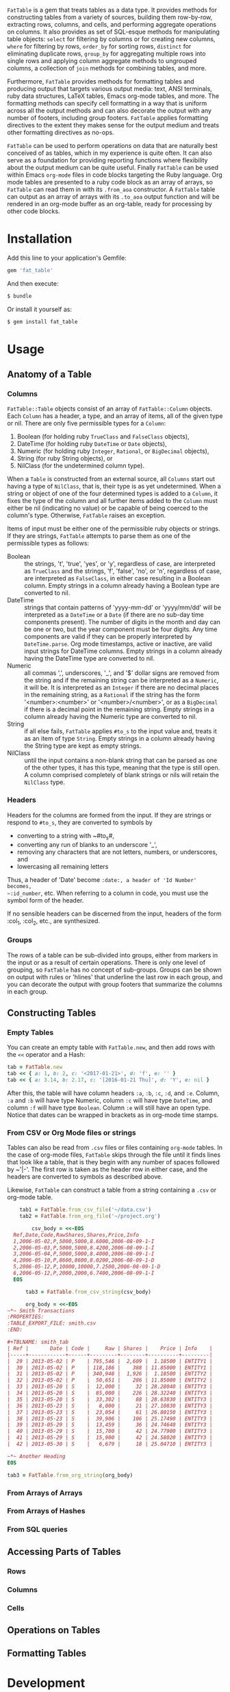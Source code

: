 # FatTable

~FatTable~ is a gem that treats tables as a data type. It provides methods for
constructing tables from a variety of sources, building them row-by-row,
extracting rows, columns, and cells, and performing aggregate operations on
columns. It also provides as set of SQL-esque methods for manipulating table
objects: ~select~ for filtering by columns or for creating new columns, ~where~
for filtering by rows, ~order_by~ for sorting rows, ~distinct~ for eliminating
duplicate rows, ~group_by~ for aggregating multiple rows into single rows and
applying column aggregate methods to ungrouped columns, a collection of ~join~
methods for combining tables, and more.

Furthermore, ~FatTable~ provides methods for formatting tables and producing
output that targets various output media: text, ANSI terminals, ruby data
structures, LaTeX tables, Emacs org-mode tables, and more. The formatting
methods can specify cell formatting in a way that is uniform across all the
output methods and can also decorate the output with any number of footers,
including group footers. ~FatTable~ applies formatting directives to the extent
they makes sense for the output medium and treats other formatting directives as
no-ops.

~FatTable~ can be used to perform operations on data that are naturally best
conceived of as tables, which in my experience is quite often. It can also serve
as a foundation for providing reporting functions where flexibility about the
output medium can be quite useful. Finally ~FatTable~ can be used within Emacs
~org-mode~ files in code blocks targeting the Ruby language. Org mode tables are
presented to a ruby code block as an array of arrays, so ~FatTable~ can read
them in with its ~.from_aoa~ constructor. A ~FatTable~ table can output as an
array of arrays with its ~.to_aoa~ output function and will be rendered in an
org-mode buffer as an org-table, ready for processing by other code blocks.

* Installation

Add this line to your application's Gemfile:

#+BEGIN_SRC ruby
  gem 'fat_table'
#+END_SRC

And then execute:

#+BEGIN_SRC sh
  $ bundle
#+END_SRC

Or install it yourself as:

#+BEGIN_SRC sh
  $ gem install fat_table
#+END_SRC

* Usage

** Anatomy of a Table

*** Columns

~FatTable::Table~ objects consist of an array of ~FatTable::Column~ objects.
Each ~Column~ has a header, a type, and an array of items, all of the given type
or nil. There are only five permissible types for a ~Column~:

1. Boolean (for holding ruby ~TrueClass~ and ~FalseClass~ objects),
2. DateTime (for holding ruby ~DateTime~ or ~Date~ objects),
3. Numeric (for holding ruby ~Integer~, ~Rational~, or ~BigDecimal~ objects),
4. String (for ruby String objects), or
5. NilClass (for the undetermined column type).

When a ~Table~ is constructed from an external source, all ~Columns~ start out
having a type of ~NilClass~, that is, their type is as yet undetermined. When a
string or object of one of the four determined types is added to a ~Column~, it
fixes the type of the column and all further items added to the ~Column~ must
either be nil (indicating no value) or be capable of being coerced to the
column's type. Otherwise, ~FatTable~ raises an exception.

Items of input must be either one of the permissible ruby objects or strings. If
they are strings, ~FatTable~ attempts to parse them as one of the permissible
types as follows:

- Boolean :: the strings, 't', 'true', 'yes', or 'y', regardless of case, are
     interpreted as ~TrueClass~ and the strings, 'f', 'false', 'no', or 'n',
     regardless of case, are interpreted as ~FalseClass~, in either case
     resulting in a Boolean column. Empty strings in a column already having a
     Boolean type are converted to nil.
- DateTime :: strings that contain patterns of 'yyyy-mm-dd' or 'yyyy/mm/dd' will
     be interpreted as a ~DateTime~ or a ~Date~ (if there are no sub-day time
     components present). The number of digits in the month and day can be one
     or two, but the year component must be four digits. Any time components are
     valid if they can be properly interpreted by ~DateTime.parse~. Org mode
     timestamps, active or inactive, are valid input strings for DateTime
     columns. Empty strings in a column already having the DateTime type are
     converted to nil.
- Numeric :: all commas ',', underscores, '_', and '$' dollar signs are removed
     from the string and if the remaining string can be interpreted as a
     ~Numeric~, it will be. It is interpreted as an ~Integer~ if there are no
     decimal places in the remaining string, as a ~Rational~ if the string has
     the form '<number>:<number>' or '<number>/<number>', or as a ~BigDecimal~
     if there is a decimal point in the remaining string. Empty strings in a
     column already having the Numeric type are converted to nil.
- String :: if all else fails, ~FatTable~ applies ~#to_s~ to the input value
     and, treats it as an item of type ~String~.  Empty strings in a column
     already having the String type are kept as empty strings.
- NilClass :: until the input contains a non-blank string that can be parsed as
     one of the other types, it has this type, meaning that the type is still
     open. A column comprised completely of blank strings or nils will retain
     the ~NilClass~ type.

*** Headers

Headers for the columns are formed from the input.  If they are strings or
respond to ~#to_s~, they are converted to symbols by

- converting to a string with ~#to_s#,
- converting any run of blanks to an underscore '_',
- removing any characters that are not letters, numbers, or underscores, and
- lowercasing all remaining letters

Thus, a header of 'Date' become ~:date:, a header of 'Id Number' becomes,
~:id_number~, etc. When referring to a column in code, you must use the symbol
form of the header.

If no sensible headers can be discerned from the input, headers of the form
:col_1, :col_2, etc., are synthesized.

*** Groups

The rows of a table can be sub-divided into groups, either from markers in the
input or as a result of certain operations. There is only one level of grouping,
so ~FatTable~ has no concept of sub-groups. Groups can be shown on output with
rules or 'hlines' that underline the last row in each group, and you can
decorate the output with group footers that summarize the columns in each group.

** Constructing Tables

*** Empty Tables

You can create an empty table with ~FatTable.new~, and then add rows with the
~<<~ operator and a Hash:

#+BEGIN_SRC ruby
  tab = FatTable.new
  tab << { a: 1, b: 2, c: '<2017-01-21>', d: 'f', e: '' }
  tab << { a: 3.14, b: 2.17, c: '[2016-01-21 Thu]', d: 'Y', e: nil }
#+END_SRC

After this, the table will have column headers ~:a~, ~:b~, ~:c~, ~:d~, and ~:e~.
Column, ~:a~ and ~:b~ will have type Numeric, column ~:c~ will have type
~DateTime~, and column ~:f~ will have type ~Boolean~. Column ~:e~ will still
have an open type. Notice that dates can be wrapped in brackets as in org-mode
time stamps.

*** From CSV or Org Mode files or strings

Tables can also be read from ~.csv~ files or files containing ~org-mode~ tables.
In the case of org-mode files, ~FatTable~ skips through the file until it finds
lines that look like a table, that is they begin with any number of spaces
followed by ~'|-'.  The first row is taken as the header row in either case, and
the headers are converted to symbols as described above.

Likewise, ~FatTable~ can construct a table from a string containing a ~.csv~ or
org-mode table.

#+BEGIN_SRC ruby
    tab1 = FatTable.from_csv_file('~/data.csv')
    tab2 = FatTable.from_org_file('~/project.org')

        csv_body = <<-EOS
  Ref,Date,Code,RawShares,Shares,Price,Info
  1,2006-05-02,P,5000,5000,8.6000,2006-08-09-1-I
  2,2006-05-03,P,5000,5000,8.4200,2006-08-09-1-I
  3,2006-05-04,P,5000,5000,8.4000,2006-08-09-1-I
  4,2006-05-10,P,8600,8600,8.0200,2006-08-09-1-D
  5,2006-05-12,P,10000,10000,7.2500,2006-08-09-1-D
  6,2006-05-12,P,2000,2000,6.7400,2006-08-09-1-I
  EOS

      tab3 = FatTable.from_csv_string(csv_body)

      org_body = <<-EOS
~*~ Smith Transactions
:PROPERTIES:
:TABLE_EXPORT_FILE: smith.csv
:END:

#+TBLNAME: smith_tab
| Ref |       Date | Code |     Raw | Shares |    Price | Info    |
|-----+------------+------+---------+--------+----------+---------|
|  29 | 2013-05-02 | P    | 795,546 |  2,609 |  1.18500 | ENTITY1 |
|  30 | 2013-05-02 | P    | 118,186 |    388 | 11.85000 | ENTITY1 |
|  31 | 2013-05-02 | P    | 340,948 |  1,926 |  1.18500 | ENTITY2 |
|  32 | 2013-05-02 | P    |  50,651 |    286 | 11.85000 | ENTITY2 |
|  33 | 2013-05-20 | S    |  12,000 |     32 | 28.28040 | ENTITY3 |
|  34 | 2013-05-20 | S    |  85,000 |    226 | 28.32240 | ENTITY3 |
|  35 | 2013-05-20 | S    |  33,302 |     88 | 28.63830 | ENTITY3 |
|  36 | 2013-05-23 | S    |   8,000 |     21 | 27.10830 | ENTITY3 |
|  37 | 2013-05-23 | S    |  23,054 |     61 | 26.80150 | ENTITY3 |
|  38 | 2013-05-23 | S    |  39,906 |    106 | 25.17490 | ENTITY3 |
|  39 | 2013-05-29 | S    |  13,459 |     36 | 24.74640 | ENTITY3 |
|  40 | 2013-05-29 | S    |  15,700 |     42 | 24.77900 | ENTITY3 |
|  41 | 2013-05-29 | S    |  15,900 |     42 | 24.58020 | ENTITY3 |
|  42 | 2013-05-30 | S    |   6,679 |     18 | 25.04710 | ENTITY3 |

~*~ Another Heading
EOS

tab3 = FatTable.from_org_string(org_body)
#+END_SRC


*** From Arrays of Arrays

*** From Arrays of Hashes

*** From SQL queries

** Accessing Parts of Tables
*** Rows

*** Columns

*** Cells

** Operations on Tables

** Formatting Tables

* Development

After checking out the repo, run `bin/setup` to install dependencies. Then, run
`rake spec` to run the tests. You can also run `bin/console` for an interactive
prompt that will allow you to experiment.

To install this gem onto your local machine, run `bundle exec rake install`. To
release a new version, update the version number in `version.rb`, and then run
`bundle exec rake release`, which will create a git tag for the version, push
git commits and tags, and push the `.gem` file to
[rubygems.org](https://rubygems.org).

* Contributing

Bug reports and pull requests are welcome on GitHub at
https://github.com/ddoherty03/fat_table.
